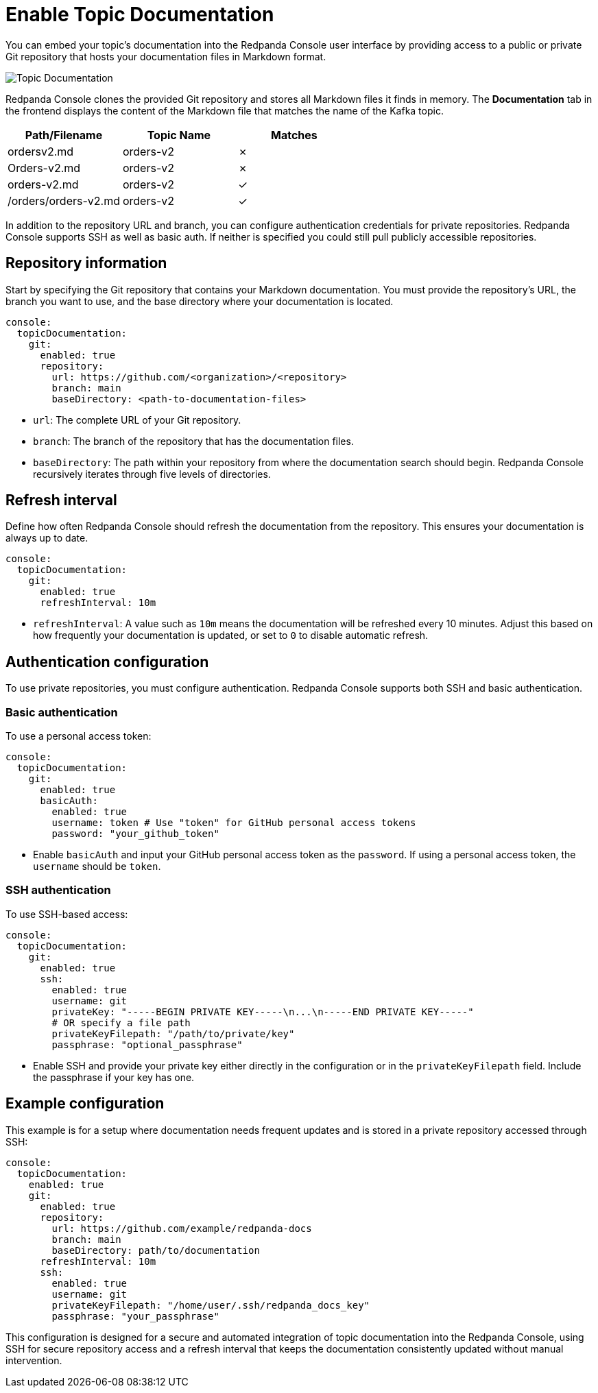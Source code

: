 = Enable Topic Documentation
:description: Embed your Kafka topic documentation into the Redpanda Console UI by linking a Git repository that contains the topic documentation files.
:page-aliases: console:features/topic-documentation.adoc, manage:console/topic-documentation.adoc
:page-categories: Redpanda Console

You can embed your topic's documentation into the Redpanda Console user interface by providing access to a public or private Git repository that hosts your documentation files in Markdown format.

image::shared:console-topic-documentation.png[Topic Documentation]

Redpanda Console clones the provided Git repository and stores all Markdown files it finds in memory.
The *Documentation* tab in the frontend displays the content of the Markdown file that matches the name of the Kafka topic.

|===
| Path/Filename | Topic Name | Matches

| ordersv2.md
| orders-v2
| &#10007;

| Orders-v2.md
| orders-v2
| &#10007;

| orders-v2.md
| orders-v2
| &#10003;

| /orders/orders-v2.md
| orders-v2
| &#10003;
|===

In addition to the repository URL and branch, you can configure authentication credentials for private repositories.
Redpanda Console supports SSH as well as basic auth. If neither is specified you could still pull publicly accessible repositories.

== Repository information

Start by specifying the Git repository that contains your Markdown documentation. You must provide the repository's URL, the branch you want to use, and the base directory where your documentation is located.

[source,yaml]
----
console:
  topicDocumentation:
    git:
      enabled: true
      repository:
        url: https://github.com/<organization>/<repository>
        branch: main
        baseDirectory: <path-to-documentation-files>
----

* `url`: The complete URL of your Git repository.
* `branch`: The branch of the repository that has the documentation files.
* `baseDirectory`: The path within your repository from where the documentation search should begin. Redpanda Console recursively iterates through five levels of directories.

== Refresh interval

Define how often Redpanda Console should refresh the documentation from the repository. This ensures your documentation is always up to date.

[source,yaml]
----
console:
  topicDocumentation:
    git:
      enabled: true
      refreshInterval: 10m
----

* `refreshInterval`: A value such as `10m` means the documentation will be refreshed every 10 minutes. Adjust this based on how frequently your documentation is updated, or set to `0` to disable automatic refresh.

== Authentication configuration

To use private repositories, you must configure authentication. Redpanda Console supports both SSH and basic authentication.

=== Basic authentication

To use a personal access token:

[source,yaml]
----
console:
  topicDocumentation:
    git:
      enabled: true
      basicAuth:
        enabled: true
        username: token # Use "token" for GitHub personal access tokens
        password: "your_github_token"
----

* Enable `basicAuth` and input your GitHub personal access token as the `password`. If using a personal access token, the `username` should be `token`.

=== SSH authentication

To use SSH-based access:

[source,yaml]
----
console:
  topicDocumentation:
    git:
      enabled: true
      ssh:
        enabled: true
        username: git
        privateKey: "-----BEGIN PRIVATE KEY-----\n...\n-----END PRIVATE KEY-----"
        # OR specify a file path
        privateKeyFilepath: "/path/to/private/key"
        passphrase: "optional_passphrase"
----

* Enable SSH and provide your private key either directly in the configuration or in the `privateKeyFilepath` field. Include the passphrase if your key has one.

== Example configuration

This example is for a setup where documentation needs frequent updates and is stored in a private repository accessed through SSH:

[source,yaml]
----
console:
  topicDocumentation:
    enabled: true
    git:
      enabled: true
      repository:
        url: https://github.com/example/redpanda-docs
        branch: main
        baseDirectory: path/to/documentation
      refreshInterval: 10m
      ssh:
        enabled: true
        username: git
        privateKeyFilepath: "/home/user/.ssh/redpanda_docs_key"
        passphrase: "your_passphrase"
----

This configuration is designed for a secure and automated integration of topic documentation into the Redpanda Console, using SSH for secure repository access and a refresh interval that keeps the documentation consistently updated without manual intervention.
